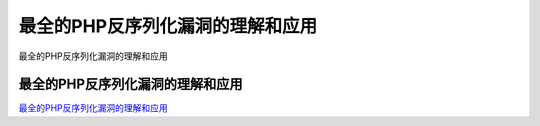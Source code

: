 最全的PHP反序列化漏洞的理解和应用
===========================

最全的PHP反序列化漏洞的理解和应用


最全的PHP反序列化漏洞的理解和应用
-----------------

`最全的PHP反序列化漏洞的理解和应用`_

.. _最全的PHP反序列化漏洞的理解和应用: https://mp.weixin.qq.com/s/JzGDyP6RGZ4xCxV4gqM2Sw

